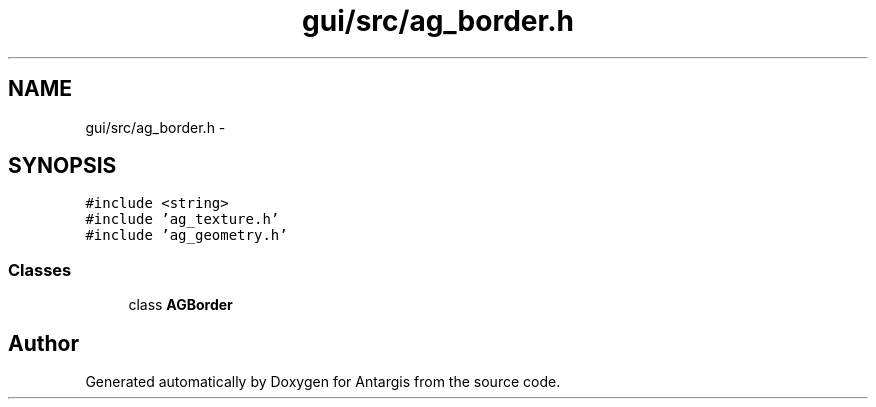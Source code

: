 .TH "gui/src/ag_border.h" 3 "27 Oct 2006" "Version 0.1.9" "Antargis" \" -*- nroff -*-
.ad l
.nh
.SH NAME
gui/src/ag_border.h \- 
.SH SYNOPSIS
.br
.PP
\fC#include <string>\fP
.br
\fC#include 'ag_texture.h'\fP
.br
\fC#include 'ag_geometry.h'\fP
.br

.SS "Classes"

.in +1c
.ti -1c
.RI "class \fBAGBorder\fP"
.br
.in -1c
.SH "Author"
.PP 
Generated automatically by Doxygen for Antargis from the source code.
